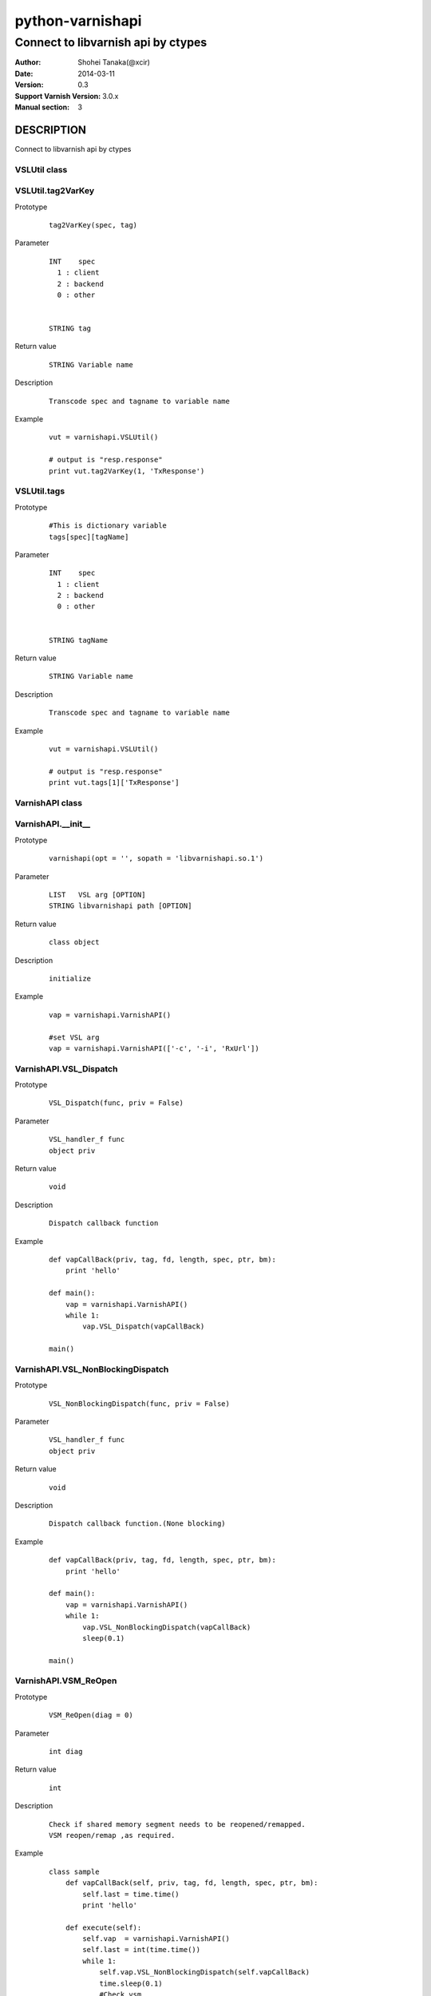 ==================
python-varnishapi
==================


------------------------------------
Connect to libvarnish api by ctypes
------------------------------------

:Author: Shohei Tanaka(@xcir)
:Date: 2014-03-11
:Version: 0.3
:Support Varnish Version: 3.0.x
:Manual section: 3



DESCRIPTION
============
Connect to libvarnish api by ctypes


VSLUtil class
---------------------------------------

VSLUtil.tag2VarKey
-------------------

Prototype
        ::

                tag2VarKey(spec, tag)

Parameter
        ::

                INT    spec
                  1 : client
                  2 : backend
                  0 : other
                
                
                STRING tag

Return value
        ::

                STRING Variable name
                

Description
        ::

                Transcode spec and tagname to variable name
Example
        ::

                vut = varnishapi.VSLUtil()

                # output is "resp.response"
                print vut.tag2VarKey(1, 'TxResponse')

VSLUtil.tags
-------------------

Prototype
        ::

                #This is dictionary variable
                tags[spec][tagName]

Parameter
        ::

                INT    spec
                  1 : client
                  2 : backend
                  0 : other
                
                
                STRING tagName

Return value
        ::

                STRING Variable name
                

Description
        ::

                Transcode spec and tagname to variable name
Example
        ::

                vut = varnishapi.VSLUtil()

                # output is "resp.response"
                print vut.tags[1]['TxResponse']



VarnishAPI class
---------------------------------------

VarnishAPI.__init__
-------------------

Prototype
        ::

                varnishapi(opt = '', sopath = 'libvarnishapi.so.1')

Parameter
        ::

                LIST   VSL arg [OPTION]
                STRING libvarnishapi path [OPTION]

Return value
        ::

                class object
                

Description
        ::

                initialize
Example
        ::

                vap = varnishapi.VarnishAPI()
                
                #set VSL arg
                vap = varnishapi.VarnishAPI(['-c', '-i', 'RxUrl'])


VarnishAPI.VSL_Dispatch
-------------------

Prototype
        ::

                VSL_Dispatch(func, priv = False)

Parameter
        ::

                VSL_handler_f func
                object priv

Return value
        ::

                void
                

Description
        ::

                Dispatch callback function
Example
        ::

                def vapCallBack(priv, tag, fd, length, spec, ptr, bm):
                    print 'hello'

                def main():
                    vap = varnishapi.VarnishAPI()
                    while 1:
                        vap.VSL_Dispatch(vapCallBack)
                    
                main()


VarnishAPI.VSL_NonBlockingDispatch
-------------------

Prototype
        ::

                VSL_NonBlockingDispatch(func, priv = False)

Parameter
        ::

                VSL_handler_f func
                object priv

Return value
        ::

                void
                

Description
        ::

                Dispatch callback function.(None blocking)
Example
        ::

                def vapCallBack(priv, tag, fd, length, spec, ptr, bm):
                    print 'hello'

                def main():
                    vap = varnishapi.VarnishAPI()
                    while 1:
                        vap.VSL_NonBlockingDispatch(vapCallBack)
                        sleep(0.1)
                    
                main()

VarnishAPI.VSM_ReOpen
-------------------

Prototype
        ::

                VSM_ReOpen(diag = 0)

Parameter
        ::

                int diag

Return value
        ::

                int

Description
        ::

                Check if shared memory segment needs to be reopened/remapped.
                VSM reopen/remap ,as required.
Example
        ::

                class sample
                    def vapCallBack(self, priv, tag, fd, length, spec, ptr, bm):
                        self.last = time.time()
                        print 'hello'

                    def execute(self):
                        self.vap  = varnishapi.VarnishAPI()
                        self.last = int(time.time())
                        while 1:
                            self.vap.VSL_NonBlockingDispatch(self.vapCallBack)
                            time.sleep(0.1)
                            #Check vsm
                            if int(time.time()) - self.last > 5:
                                self.vap.VSM_ReOpen()
                                self.last  = int(time.time())

                smp = sample()
                smp.execute()


VarnishAPI.VSL_Name2Tag
-------------------

Prototype
        ::

                VSL_Name2Tag(name)

Parameter
        ::

                STRING name

Return value
        ::

                INT tagNumber
                

Description
        ::

                Convert Name to Tag.
Example
        ::

                    vap = varnishapi.VarnishAPI()
                    vap.VSL_Name2Tag("ReqEnd")

VarnishAPI.VSL_NameNormalize
-------------------

Prototype
        ::

                VSL_NameNormalize(name)

Parameter
        ::

                STRING name

Return value
        ::

                STRING name
                

Description
        ::

                Normalize to name
Example
        ::

                    vap = varnishapi.VarnishAPI()
                    # output is ReqEnd
                    print vap.VSL_NameNormalize("rEqeNd")

VarnishAPI.normalizeDic
-------------------

Prototype
        ::

                normalizeDic(priv, tag, fd, length, spec, ptr, bm)

Parameter
        ::

                c_void_p    priv
                c_int       tag
                c_uint      fd
                c_uint      length
                c_uint      spec
                c_char_p    ptr
                c_ulonglong bm

Return value
        ::

                DICT data
                

Description
        ::

                Process to callback data.
Example
        ::

                class sample:
                   def vapCallBack(self, priv, tag, fd, length, spec, ptr, bm):
                       r = self.vap.normalizeDic(priv, tag, fd, length, spec, ptr, bm)
                       print r['fd']
                       print r['type']
                       print r['typeName']
                       print r['tag']
                       print r['msg']
                
                
                   def main(self):
                       self.vap = varnishapi.VarnishAPI('', '/usr/lib64/libvarnishapi.so.1')
                       while 1:
                           self.vap.VSL_NonBlockingDispatch(self.vapCallBack)
                           time.sleep(0.1)
                
                cl=sample()
                cl.main()

HISTORY
===========

Version 0.3: Support VSM_ReOpen

Version 0.2: Support VSL_Arg

Version 0.1: First version



